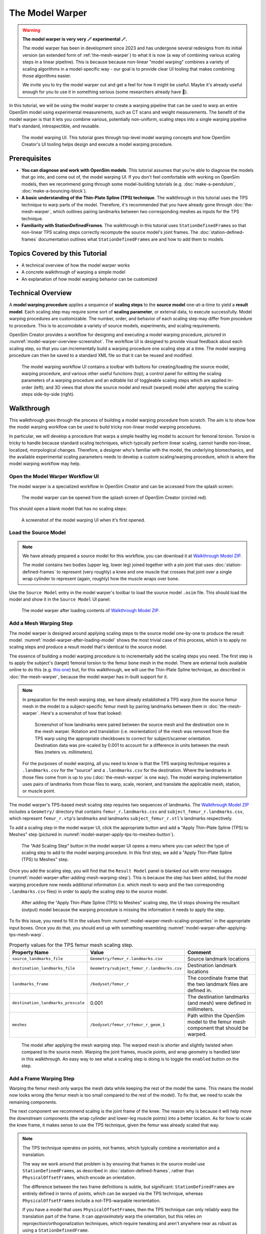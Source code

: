 .. _the-model-warper:

The Model Warper
================

.. warning::

    **The model warper is very very 🪄 experimental 🪄.**

    The model warper has been in development since 2023 and has undergone several
    redesigns from its initial version (an extended form of :ref:`the-mesh-warper`)
    to what it is now (a way of combining various scaling steps in a linear pipeline).
    This is because because non-linear "model warping" combines a variety of scaling
    algorithms in a model-specific way - our goal is to provide clear UI tooling
    that makes combining those algorithms easier.

    We invite you to try the model warper out and get a feel for how it might be
    useful. Maybe it's already useful enough for you to use it in something
    serious (some researchers already have 🎉).

In this tutorial, we will be using the model warper to create a warping pipeline that
can be used to warp an entire OpenSim model using experimental measurements, such as
CT scans and weight measurements. The benefit of the model warper is that it lets you
combine various, potentially non-uniform, scaling steps into a single warping pipeline
that's standard, introspectible, and reusable.

.. _model-warper-ui:
.. figure:: _static/the-model-warper/model-warper.jpg
    :width: 60%

    The model warping UI. This tutorial goes through top-level model warping concepts
    and how OpenSim Creator's UI tooling helps design and execute a model warping
    procedure.


Prerequisites
-------------

* **You can diagnose and work with OpenSim models**. This tutorial assumes that
  you're able to diagnose the models that go into, and come out of, the model
  warping UI. If you don't feel comfortable with working on OpenSim models, then
  we recommend going through some model-building tutorials (e.g. :doc:`make-a-pendulum`,
  :doc:`make-a-bouncing-block`).

* **A basic understanding of the Thin-Plate Spline (TPS) technique**. The walkthrough
  in this tutorial uses the TPS technique to warp parts of the model. Therefore, it's
  recommended that you have already gone through :doc:`the-mesh-warper`, which outlines
  pairing landmarks between two corresponding meshes as inputs for the TPS technique.

* **Familiarity with StationDefinedFrames**. The walkthrough in this tutorial uses 
  ``StationDefinedFrame``\s so that non-linear TPS scaling steps correctly recompute
  the source model's joint frames. The :doc:`station-defined-frames` documentation
  outlines what ``StationDefinedFrame``\s are and how to add them to models.


Topics Covered by this Tutorial
-------------------------------

* A technical overview of how the model warper works
* A concrete walkthrough of warping a simple model
* An explanation of how model warping behavior can be customized


Technical Overview
------------------

A **model warping procedure** applies a sequence of **scaling steps** to the
**source model** one-at-a-time to yield a **result model**. Each scaling
step may require some sort of **scaling parameter**, or external data, to execute
successfully. Model warping procedures are customizable. The number, order, and
behavior of each scaling step may differ from procedure to procedure. This is to
accomodate a variety of source models, experiments, and scaling requirements.

OpenSim Creator provides a workflow for designing and executing a model warping
procedure, pictured in :numref:`model-warper-overview-screenshot`. The workflow
UI is designed to provide visual feedback about each scaling step, so that you
can incrementally build a warping procedure one scaling step at a time. The model
warping procedure can then be saved to a standard XML file so that it can be reused
and modified.

.. _model-warper-overview-screenshot:
.. figure:: _static/the-model-warper/model-warper.jpg
    :width: 60%

    The model warping workflow UI contains a toolbar with buttons for creating/loading
    the source model, warping procedure, and various other useful functions (top); a
    control panel for editing the scaling parameters of a warping procedure and
    an editable list of toggleable scaling steps which are applied in-order (left);
    and 3D views that show the source model and result (warped) model after applying
    the scaling steps side-by-side (right).


Walkthrough
-----------

This walkthrough goes through the process of building a model warping procedure from
scratch. The aim is to show how the model warping workflow can be used to build tricky
non-linear model warping procedures.

In particular, we will develop a procedure that warps a simple healthy leg model to account
for femoral torsion. Torsion is tricky to handle because standard scaling techniques, which
typically perform linear scaling, cannot handle non-linear, localized, morpological
changes. Therefore, a designer who's familiar with the model, the underlying biomechanics,
and the available experimental scaling parameters needs to develop a custom scaling/warping
procedure, which is where the model warping workflow may help.


Open the Model Warper Workflow UI
^^^^^^^^^^^^^^^^^^^^^^^^^^^^^^^^^

The model warper is a specialized workflow in OpenSim Creator and can be accessed from the
splash screen:

.. figure:: _static/the-model-warper/model-warper-open-button-on-splash-screen.jpeg
    :width: 60%

    The model warper can be opened from the splash screen of OpenSim Creator (circled red).

This should open a blank model that has no scaling steps:

.. figure:: _static/the-model-warper/blank-model-warper-ui.jpeg
    :width: 60%

    A screenshot of the model warping UI when it's first opened.


Load the Source Model
^^^^^^^^^^^^^^^^^^^^^

.. note::

  We have already prepared a source model for this workflow, you can download it at `Walkthrough Model ZIP`_.

  The model contains two bodies (upper leg, lower leg) joined together with a pin joint that
  uses :doc:`station-defined-frames` to represent (very roughly) a knee and one muscle that
  crosses that joint over a single wrap cylinder to represent (again, roughly) how the muscle
  wraps over bone.


Use the ``Source Model`` entry in the model warper's toolbar to load the source model ``.osim``
file. This should load the model and show it in the ``Source Model`` UI panel:

.. _model-warper-after-loading-model:
.. figure:: _static/the-model-warper/model-warper-after-loading-source-model.jpeg
    :width: 60%

    The model warper after loading contents of `Walkthrough Model ZIP`_.


Add a Mesh Warping Step
^^^^^^^^^^^^^^^^^^^^^^^

The model warper is designed around applying scaling steps to the source model one-by-one
to produce the result model. :numref:`model-warper-after-loading-model` shows the most
trivial case of this process, which is to apply no scaling steps and produce a result
model that's identical to the source model.

The essence of building a model warping procedure is to incrementally add the scaling
steps you need. The first step is to apply the subject's (target) femoral torsion to
the femur bone mesh in the model. There are external tools available online to do
this (e.g. `this one <https://simtk.org/projects/bone_deformity>`_) but, for this
walkthrough, we will use the Thin-Plate Spline technique, as described in
:doc:`the-mesh-warper`, because the model warper has in-built support for it.

.. note::

  In preparation for the mesh warping step, we have already established a TPS warp
  *from* the source femur mesh in the model *to* a subject-specific femur mesh by
  pairing landmarks between them in :doc:`the-mesh-warper`. Here's a screenshot of
  how that looked:

  .. figure:: _static/the-model-warper/mesh-warper-showing-basic-TPS-warp-of-femur.jpeg
    :width: 60%

    Screenshot of how landmarks were paired between the source mesh and the destination one
    in the mesh warper. Rotation and translation (i.e. reorientation) of the mesh was removed
    from the TPS warp using the appropriate checkboxes to correct for subject/scanner
    orientation. Destination data was pre-scaled by 0.001 to account for a difference in
    units between the mesh files (meters vs. millimeters).

  For the purposes of model warping, all you need to know is that the TPS warping technique
  requires a ``.landmarks.csv`` for the "source" and a ``.landmarks.csv`` for the destination.
  Where the landmarks in those files come from is up to you (:doc:`the-mesh-warper` is one way).
  The model warping implementation uses pairs of landmarks from those files to warp, scale, reorient,
  and translate the applicable mesh, station, or muscle point.

The model warper's TPS-based mesh scaling step requires two sequences of landmarks. The `Walkthrough Model ZIP`_
includes a ``Geometry/`` directory that contains ``femur_r.landmarks.csv`` and ``subject_femur_r.landmarks.csv``, which
represent ``femur_r.vtp``\'s landmarks and landmarks ``subject_femur_r.stl``\'s landmarks respectively.

To add a scaling step in the model warper UI, click the appropriate button and add a "Apply Thin-Plate
Spline (TPS) to Meshes" step (pictured in :numref:`model-warper-apply-tps-to-meshes-button`).

.. _model-warper-apply-tps-to-meshes-button:
.. figure:: _static/the-model-warper/apply-thin-plate-spline-to-meshes-scaling-step-button.jpeg
    :width: 60%

    The "Add Scaling Step" button in the model warper UI opens a menu where you can select
    the type of scaling step to add to the model warping procedure. In this first step, we
    add a "Apply Thin-Plate Spline (TPS) to Meshes" step.

Once you add the scaling step, you will find that the ``Result Model`` panel is blanked out with
error messages (:numref:`model-warper-after-adding-mesh-warping-step`). This is because the step
has been added, but the model warping procedure now needs additional information (i.e. which mesh
to warp and the two corresponding ``.landmarks.csv`` files) in order to apply the scaling step to
the source model.

.. _model-warper-after-adding-mesh-warping-step:
.. figure:: _static/the-model-warper/error-after-adding-mesh-warping-scaling-step.jpeg
    :width: 60%

    After adding the "Apply Thin-Plate Spline (TPS) to Meshes" scaling step, the UI stops showing
    the resultant (output) model because the warping procedure is missing the information it needs
    to apply the step.

To fix this issue, you need to fill in the values from :numref:`model-warper-mesh-scaling-properties`
in the appropriate input boxes. Once you do that, you should end up with something resembling
:numref:`model-warper-after-applying-tps-mesh-warp`.

.. _model-warper-mesh-scaling-properties:
.. list-table:: Property values for the TPS femur mesh scaling step.
   :widths: 25 25 50
   :header-rows: 1

   * - Property Name
     - Value
     - Comment
   * - ``source_landmarks_file``
     - ``Geometry/femur_r.landmarks.csv``
     - Source landmark locations
   * - ``destination_landmarks_file``
     - ``Geometry/subject_femur_r.landmarks.csv``
     - Destination landmark locations
   * - ``landmarks_frame``
     - ``/bodyset/femur_r``
     - The coordinate frame that the two landmark files are defined in.
   * - ``destination_landmarks_prescale``
     - 0.001
     - The destination landmarks (and mesh) were defined in millimeters.
   * - ``meshes``
     - ``/bodyset/femur_r/femur_r_geom_1``
     - Path within the OpenSim model to the femur mesh component that should be warped.

.. _model-warper-after-applying-tps-mesh-warp:
.. figure:: _static/the-model-warper/after-applying-tps-mesh-warp.jpeg
    :width: 60%

    The model after applying the mesh warping step. The warped mesh is shorter
    and slightly twisted when compared to the source mesh. Warping the joint frames, muscle
    points, and wrap geometry is handled later in this walkthrough. An easy way to see what
    a scaling step is doing is to toggle the ``enabled`` button on the step.


Add a Frame Warping Step
^^^^^^^^^^^^^^^^^^^^^^^^

Warping the femur mesh only warps the mesh data while keeping the rest of the model the
same. This means the model now looks wrong (the femur mesh is too small compared to the
rest of the model). To fix that, we need to scale the remaining components.

The next component we recommend scaling is the joint frame of the knee. The reason why
is because it will help move the downstream components (the wrap cylinder and lower-leg
muscle points) into a better location. As for *how* to scale the knee frame, it makes
sense to use the TPS technique, given the femur was already scaled that way.

.. note::

  The TPS technique operates on points, not frames, which typically combine a
  reorientation and a translation.

  The way we work around that problem is by ensuring that frames in the source model use
  ``StationDefinedFrame``\s, as described in :doc:`station-defined-frames`, rather than
  ``PhysicalOffsetFrame``\s, which encode an orientation.

  The difference between the two frame definitions is subtle, but significant: ``StationDefinedFrame``\s
  are entirely defined in terms of points, which can be warped via the TPS technique,
  whereas ``PhysicalOffsetFrame``\s include a not-TPS-warpable reorientation.

  If you have a model that uses ``PhysicalOffsetFrame``\s, then the TPS technique can only
  reliably warp the translation part of the frame. It can *approximately* warp the
  orientation, but this relies on reprojection/orthogonalization techniques, which
  require tweaking and aren't anywhere near as robust as using a ``StationDefinedFrame``\.

In this model, the knee joint (``knee_r``) is defined as joining ``femur_r_knee_frame``
(a ``StationDefinedFrame``) to the lower leg (``lower_leg_r``). Therefore, to warp the
femur's side of ``knee_r``'s joint definition we should warp the stations that are used
to define ``femur_r_knee_frame`` (listed in :numref:`stations-to-warp-for-knee-definition`).

.. _stations-to-warp-for-knee-definition:
.. list-table:: Stations that are used to define ``femur_r_knee_frame`` in the model. These should be warped via the TPS technique.
   :header-rows: 1

   * - .. centered:: Absolute Path in Model
   * - .. centered:: ``/bodyset/femur_r/femur_r_head``
   * - .. centered:: ``/bodyset/femur_r/femur_r_med_condyl``
   * - .. centered:: ``/bodyset/femur_r/femur_r_lat_condyl``
   * - .. centered:: ``/bodyset/femur_r/femur_r_condyls_midpoint``

Concretely, we start by adding a "Apply Thin-Plate Spline (TPS) to Stations" scaling step to the
model by clicking the appropriate menu item (:numref:`model-warper-apply-tps-to-stations-button`):

.. _model-warper-apply-tps-to-stations-button:
.. figure:: _static/the-model-warper/apply-thin-plate-spline-to-stations-scaling-step-button.jpeg
    :width: 60%

    The "Add Scaling Step" button in the model warper UI opens a menu where you can select
    the type of scaling step to add to the model warping procedure. In this first step, we
    add a "Apply Thin-Plate Spline (TPS) to Stations" step.

And then we use the same parameters as the mesh warping step (see :numref:`model-warper-mesh-scaling-properties`),
apart from the ``meshes`` property (a station scaling step doesn't have this) - instead,
the stations from :numref:`stations-to-warp-for-knee-definition` should be listed in the
scaling step's ``stations`` property. After doing that, the knee should now look more
correct, but the wrap cylinder clearly needs to be fixed (:numref:`model-warper-after-applying-tps-frame-station-warp`):

.. _model-warper-after-applying-tps-frame-station-warp:
.. figure:: _static/the-model-warper/after-applying-tps-frame-station-warp.jpeg
    :width: 60%

    The model after applying the station warping step to the knee joint's frame
    definition stations. Compared to :numref:`model-warper-after-applying-tps-mesh-warp`,
    it can be seen that the knee joint frame is now correctly positioned on the
    warped femur mesh. The wrap cylinder is defined in terms of the ``femur_r``
    body, rather than the ``femur_r_knee_frame``, so it requires separate correction.


Add a Wrap Cylinder Scaling Step
^^^^^^^^^^^^^^^^^^^^^^^^^^^^^^^^

With the knee frame definition warped, the warped model looks closer to what we want.
However, the knee's wrap cylinder still needs to be scaled.

It makes sense to use the TPS technique to warp the wrap cylinder---we've used it for
all previous scaling steps, after all---but using the TPS technique on a wrap cylinder
is tricky because it's parameterized with a position, orientation, radius, and length. Only
one of those (position) is a point that can be simply passed into the transform yielded
by the TPS technique. The others require special handling.

The model warper tool comes with an "Apply Thin-Plate Spline (TPS) to WrapCylinder" step
that's specialized for this job. Its algorithm is explained in the tooltip that pops up
when you mouse over the option in the "Add Scaling Step" menu. In short, it works by
generating a point along the cylinder's midline and a point on the cylinder's surface
followed by TPS warping them and figuring out the cylinder's new parameters from their
new positions.

.. note::

  Heuristics like those used by the wrap cylinder scaling step are sometimes necessary
  because the source model doesn't encode *why* the cylinder has the given parameterization.
  As a modeller, you can *guess* why (the patella, skin thickness, and so on) but, in the
  absence of a clear, scalable, parameterization, the scaling engine can't robustly
  figure out what how to handle it.

  ``StationDefinedFrame``\s were specifically added to OpenSim when we developed the model
  warper to address problems like these. We imagine that, long term, OpenSim will need many
  more component parameterizations in order to support robust, non-linear subject-specific
  scaling (e.g. ``StationDefinedWrapCylinder``, ``MarkerParameterizedBySubjectBMI``, etc.).

To add a wrap cylinder scaling step, click the "Add Scaling Step" button followed by
clicking the appropriate menu item (:numref:`model-warper-apply-tps-to-wrapcylinders-button`):

.. _model-warper-apply-tps-to-wrapcylinders-button:
.. figure:: _static/the-model-warper/apply-thin-plate-spline-to-wrapcylinder-scaling-step-button.jpeg
    :width: 60%

    To warp the warp cylinder, click the "Add Scaling Step" button followed by "Apply Thin-Plate Spline
    (TPS) to WrapCylinder". The hover tooltip for the button (pictured) explains what this step does.

Once the step has been added, you won't be able to see the result model until the necessary
parameters are provided. For this step---and similarly to the previous step where we warped the
frame stations---we will use the parameters that were used to scale the mesh, which are listed
in :numref:`model-warper-mesh-scaling-properties`. The only difference is that the wrap cylinder
scaling step has a ``wrap_cylinders`` property, where you should list the (OpenSim) path to the
knee's wrap cylinder ``/bodyset/femur_r/wrapobjectset/femur_r_condyl_wrap`` (:numref:`model-warper-after-applying-tps-wrapcylinder-warp`):

.. _model-warper-after-applying-tps-wrapcylinder-warp:
.. figure:: _static/the-model-warper/after-applying-tps-wrapcylinder-warp.jpeg
    :width: 60%

    The model after applying the wrap cylinder scaling step. Compared to :numref:`model-warper-after-applying-tps-frame-station-warp`,
    it can be seen that the wrap cylinder in the model is now correctly placed with respect
    to the femur mesh.


Add a Muscle Point Scaling Step
^^^^^^^^^^^^^^^^^^^^^^^^^^^^^^^

Now that the wrap cylinder is warped, the model is looking a lot better (:numref:`model-warper-after-applying-tps-wrapcylinder-warp`). However,
we haven't accounted for the fact that the origin/insertion points of any muscles attached to the (warped)
femur should also be warped.

.. note::

  Now that we've done it a few times, you can probably guess what the (TPS-based) process for scaling
  the muscle path points looks like:

  - Add an appropriate scaling step (in this case, "Apply Thin-Plate Spline (TPS) to Path Points")
  - Use the same (i.e. copy and paste) the TPS warp parameters that were used on the femur mesh (:numref:`model-warper-mesh-scaling-properties`)

  If this feels familiar, great! Try doing it yourself! The rest of this section will outline
  the process step-by-step for comprehensiveness.

To scale the muscle path points, click "Add Scaling Step" followed by "Apply Thin-Plate Spline (TPS) Warp
to Path Points" (:numref:`model-warper-apply-tps-to-path-points-button`):

.. _model-warper-apply-tps-to-path-points-button:
.. figure:: _static/the-model-warper/apply-thin-plate-spline-to-path-points.jpeg
    :width: 60%

    To warp the path points, click the "Add Scaling Step" button followed by "Apply Thin-Plate Spline
    (TPS) to Path Points" menu item.

Once the step has been added, you won't be able to see the result model until the necessary
parameters are provided. For this step we will use the parameters that were used to scale the
mesh, which are listed in :numref:`model-warper-mesh-scaling-properties`. The only difference
is that the path points scaling step has a ``path_points`` property in which you should list
the (OpenSim) path to the relevant muscle points (:numref:`model-warper-after-applying-tps-path-points-warp`):

.. _model-warper-after-applying-tps-path-points-warp:
.. figure:: _static/the-model-warper/after-applying-tps-path-points-warp.jpeg
    :width: 60%

    The model after applying the path point scaling step to ``/forceset/Millard2012EquilibriumMuscle/path/Millard2012EquilibriumMuscle-P1``,
    which is the only path point defined on the warped bodies in our model. Compared to :numref:`model-warper-after-applying-tps-wrapcylinder-warp`,
    it can be seen that the path point at the top of the femur was slightly adjusted by the TPS warp.

With that, the muscle path points have been scaled/warped by the same TPS technique that was used
on the mesh, so the muscle points should now more closely represent the subject's morphology. Given
this is a very simple model (one muscle, one origin point, one insertion point), the effect of
warping the muscle points is going to be very subtle, but on larger, more complicated, models with
more dramatic warping requirements, the effect of warping the muscle points will be much bigger.


Export Result Model
^^^^^^^^^^^^^^^^^^^

With the meshes, joint frames, wrap cylinder, and muscle point warped, we can now export the result
model as a new OpenSim model.

Exporting was possible at any point in the walkthrough where there wasn't any error messages, and it
can be good idea to occasionally export the model to explore what scaling steps are missing. The export
process involves clicking the "Export Warped Model" button, located in the toolbar:

.. figure:: _static/the-model-warper/export-warped-model-button.jpeg
    :width: 60%

    To export the warped result model, press the green "Export Warped Model" (circled in red). This
    will apply all scaling steps to the source model and create a new OpenSim model in memory that
    can be edited, examined, or saved in the model editor. The gear icon (⚙️) next to the button
    shows some customization points (e.g. where the exporter should write warped mesh data).

This will then open a standard OpenSim model editor tab (:numref:`model-editor-after-exporting-model`, the
same workflow that's used to edit an ``.osim`` file). You can then save the ``.osim`` file, if you'd
like, or investigate/edit the resulting model further.

.. _model-editor-after-exporting-model:
.. figure:: _static/the-model-warper/final-exported-model.jpeg
    :width: 60%

    The final warped model after exporting it, which opens it in the model editor workflow. The exported
    model is only held in memory, rather than written to disk, so you'll need to save it. All the usual
    ``.osim`` model editing capabilities are available in this workflow (e.g. live muscle moment arm
    plotting, as pictured), so you can also perform any final investigations/edits here before saving
    the model.

.. _Walkthrough Model ZIP: _static/the-model-warper/walkthrough-model.zip